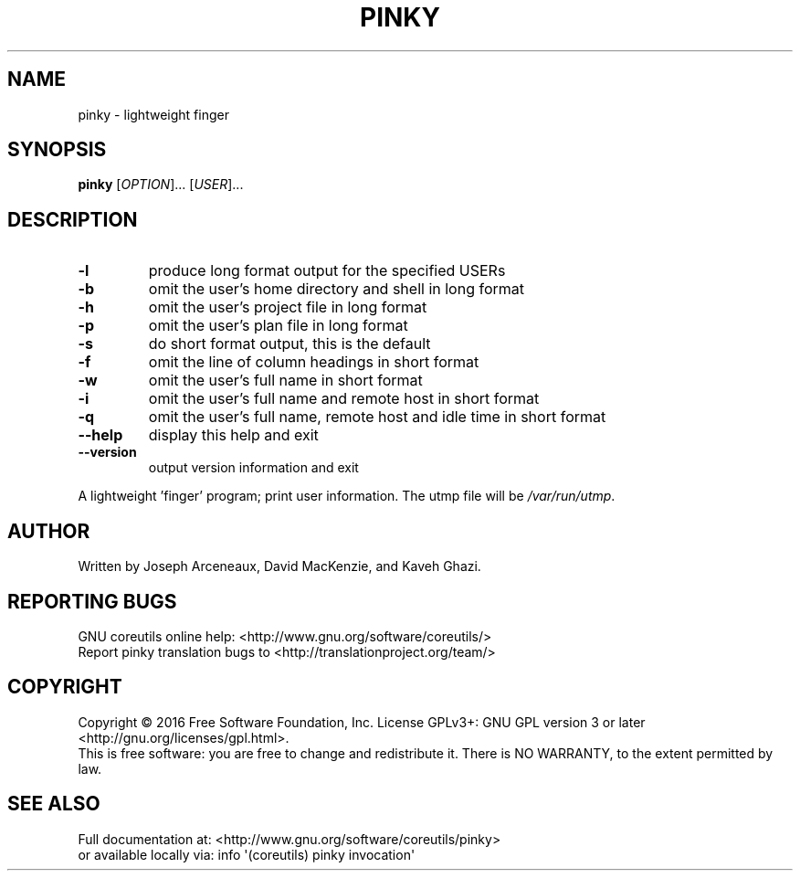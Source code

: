 .\" DO NOT MODIFY THIS FILE!  It was generated by help2man 1.47.3.
.TH PINKY "1" "October 2016" "GNU coreutils 8.25" "User Commands"
.SH NAME
pinky \- lightweight finger
.SH SYNOPSIS
.B pinky
[\fI\,OPTION\/\fR]... [\fI\,USER\/\fR]...
.SH DESCRIPTION
.\" Add any additional description here
.TP
\fB\-l\fR
produce long format output for the specified USERs
.TP
\fB\-b\fR
omit the user's home directory and shell in long format
.TP
\fB\-h\fR
omit the user's project file in long format
.TP
\fB\-p\fR
omit the user's plan file in long format
.TP
\fB\-s\fR
do short format output, this is the default
.TP
\fB\-f\fR
omit the line of column headings in short format
.TP
\fB\-w\fR
omit the user's full name in short format
.TP
\fB\-i\fR
omit the user's full name and remote host in short format
.TP
\fB\-q\fR
omit the user's full name, remote host and idle time
in short format
.TP
\fB\-\-help\fR
display this help and exit
.TP
\fB\-\-version\fR
output version information and exit
.PP
A lightweight 'finger' program;  print user information.
The utmp file will be \fI\,/var/run/utmp\/\fP.
.SH AUTHOR
Written by Joseph Arceneaux, David MacKenzie, and Kaveh Ghazi.
.SH "REPORTING BUGS"
GNU coreutils online help: <http://www.gnu.org/software/coreutils/>
.br
Report pinky translation bugs to <http://translationproject.org/team/>
.SH COPYRIGHT
Copyright \(co 2016 Free Software Foundation, Inc.
License GPLv3+: GNU GPL version 3 or later <http://gnu.org/licenses/gpl.html>.
.br
This is free software: you are free to change and redistribute it.
There is NO WARRANTY, to the extent permitted by law.
.SH "SEE ALSO"
Full documentation at: <http://www.gnu.org/software/coreutils/pinky>
.br
or available locally via: info \(aq(coreutils) pinky invocation\(aq
